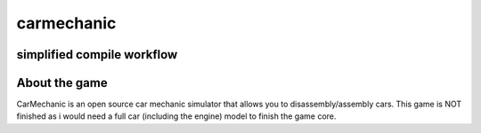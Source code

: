 ===========
carmechanic
===========
simplified compile workflow
---------------------------

.. image:: Assets/GFX/workflow.PNG
  :width: 1366
  :height: 768

About the game
--------------

CarMechanic is an open source car mechanic simulator that allows you to disassembly/assembly cars.
This game is NOT finished as i would need a full car (including the engine) model to finish the game core.
